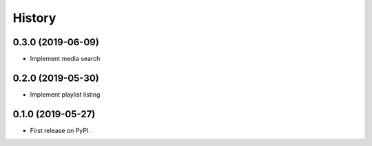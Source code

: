 =======
History
=======

0.3.0 (2019-06-09)
------------------

* Implement media search

0.2.0 (2019-05-30)
------------------

* Implement playlist listing

0.1.0 (2019-05-27)
------------------

* First release on PyPI.
